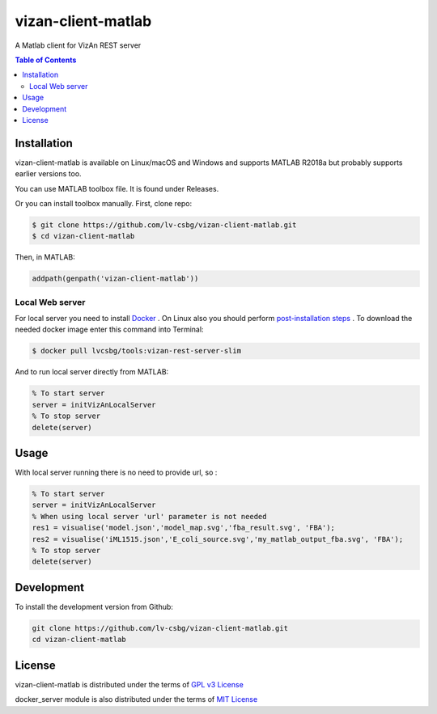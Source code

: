 vizan-client-matlab
===================
A Matlab client for VizAn REST server

.. contents:: **Table of Contents**
    :backlinks: none

Installation
------------

vizan-client-matlab is available on Linux/macOS and Windows and supports MATLAB R2018a but probably supports earlier versions too.

You can use  MATLAB toolbox file. It is found under Releases.

Or you can install toolbox manually. First, clone repo:

.. code-block:: bash

    $ git clone https://github.com/lv-csbg/vizan-client-matlab.git
    $ cd vizan-client-matlab

Then, in MATLAB:

.. code-block:: matlab

    addpath(genpath('vizan-client-matlab'))

Local Web server
________________

For local server you need to install `Docker <https://docs.docker.com/install/>`_ .
On Linux also you should perform `post-installation steps <https://docs.docker.com/install/linux/linux-postinstall/>`_ .
To download the needed docker image enter this command into Terminal:

.. code-block:: bash

    $ docker pull lvcsbg/tools:vizan-rest-server-slim

And to run local server directly from MATLAB:

.. code-block:: matlab

    % To start server
    server = initVizAnLocalServer
    % To stop server
    delete(server)

Usage
-------------

With local server running there is no need to provide url, so :

.. code-block:: matlab

    % To start server
    server = initVizAnLocalServer
    % When using local server 'url' parameter is not needed
    res1 = visualise('model.json','model_map.svg','fba_result.svg', 'FBA');
    res2 = visualise('iML1515.json','E_coli_source.svg','my_matlab_output_fba.svg', 'FBA');
    % To stop server
    delete(server)

Development
-----------

To install the development version from Github:

.. code-block:: bash

    git clone https://github.com/lv-csbg/vizan-client-matlab.git
    cd vizan-client-matlab

License
-------

vizan-client-matlab is distributed under the terms of `GPL v3 License <https://choosealicense.com/licenses/gpl-3.0/>`_

docker_server module is also distributed under the terms of `MIT License <https://choosealicense.com/licenses/mit/>`_
